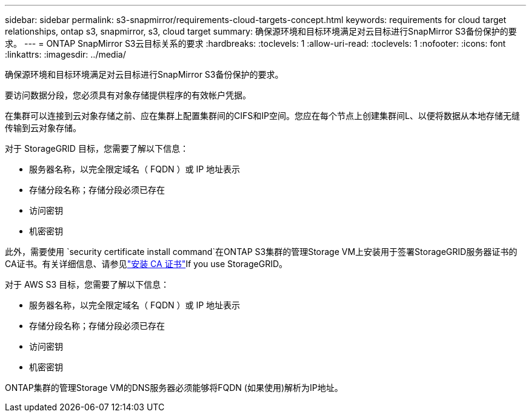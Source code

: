 ---
sidebar: sidebar 
permalink: s3-snapmirror/requirements-cloud-targets-concept.html 
keywords: requirements for cloud target relationships, ontap s3, snapmirror, s3, cloud target 
summary: 确保源环境和目标环境满足对云目标进行SnapMirror S3备份保护的要求。 
---
= ONTAP SnapMirror S3云目标关系的要求
:hardbreaks:
:toclevels: 1
:allow-uri-read: 
:toclevels: 1
:nofooter: 
:icons: font
:linkattrs: 
:imagesdir: ../media/


[role="lead"]
确保源环境和目标环境满足对云目标进行SnapMirror S3备份保护的要求。

要访问数据分段，您必须具有对象存储提供程序的有效帐户凭据。

在集群可以连接到云对象存储之前、应在集群上配置集群间的CIFS和IP空间。您应在每个节点上创建集群间L、以便将数据从本地存储无缝传输到云对象存储。

对于 StorageGRID 目标，您需要了解以下信息：

* 服务器名称，以完全限定域名（ FQDN ）或 IP 地址表示
* 存储分段名称；存储分段必须已存在
* 访问密钥
* 机密密钥


此外，需要使用 `security certificate install command`在ONTAP S3集群的管理Storage VM上安装用于签署StorageGRID服务器证书的CA证书。有关详细信息、请参见link:../fabricpool/install-ca-certificate-storagegrid-task.html["安装 CA 证书"]If you use StorageGRID。

对于 AWS S3 目标，您需要了解以下信息：

* 服务器名称，以完全限定域名（ FQDN ）或 IP 地址表示
* 存储分段名称；存储分段必须已存在
* 访问密钥
* 机密密钥


ONTAP集群的管理Storage VM的DNS服务器必须能够将FQDN (如果使用)解析为IP地址。
